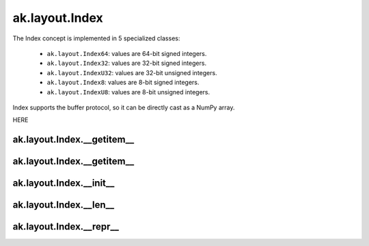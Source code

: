 ak.layout.Index
---------------

The Index concept is implemented in 5 specialized classes:

    * ``ak.layout.Index64``: values are 64-bit signed integers.
    * ``ak.layout.Index32``: values are 32-bit signed integers.
    * ``ak.layout.IndexU32``: values are 32-bit unsigned integers.
    * ``ak.layout.Index8``: values are 8-bit signed integers.
    * ``ak.layout.IndexU8``: values are 8-bit unsigned integers.

Index supports the buffer protocol, so it can be directly cast as a NumPy array.

HERE

ak.layout.Index.__getitem__
===========================

.. py:method:: ak.layout.Index.__getitem__(arg0)

ak.layout.Index.__getitem__
===========================

.. py:method:: ak.layout.Index.__getitem__(arg0, arg1)

ak.layout.Index.__init__
========================

.. py:method:: ak.layout.Index.__init__(arg0)

ak.layout.Index.__len__
=======================

.. py:method:: ak.layout.Index.__len__()

ak.layout.Index.__repr__
========================

.. py:method:: ak.layout.Index.__repr__()
